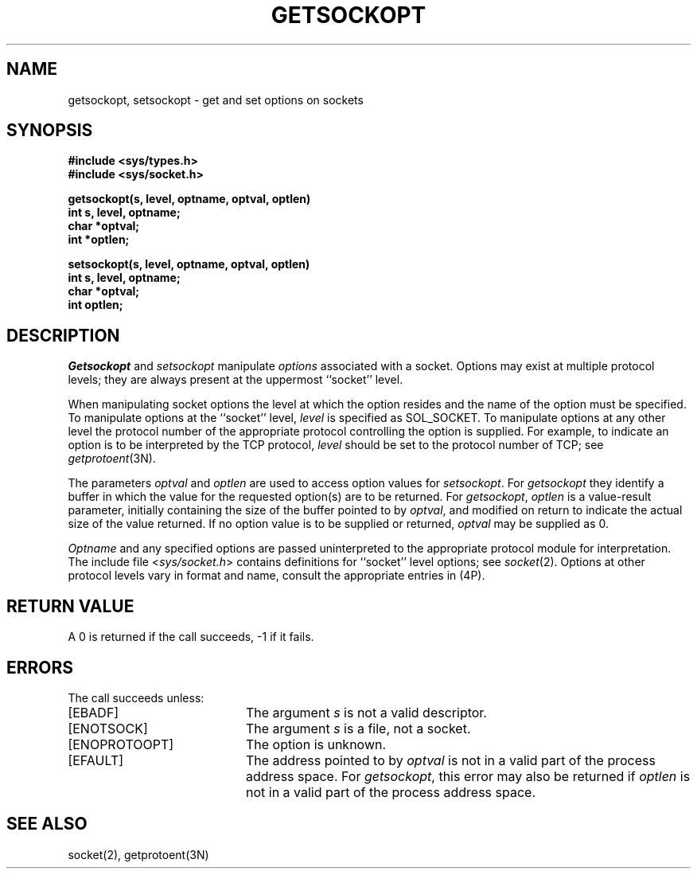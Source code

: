 .\" Copyright (c) 1983 Regents of the University of California.
.\" All rights reserved.  The Berkeley software License Agreement
.\" specifies the terms and conditions for redistribution.
.\"
.\"	@(#)getsockopt.2	6.2 (Berkeley) 08/26/85
.\"
.TH GETSOCKOPT 2 ""
.UC 5
.SH NAME
getsockopt, setsockopt \- get and set options on sockets
.SH SYNOPSIS
.nf
.ft B
#include <sys/types.h>
#include <sys/socket.h>
.PP
.ft B
getsockopt(s, level, optname, optval, optlen)
int s, level, optname;
char *optval;
int *optlen;
.sp
setsockopt(s, level, optname, optval, optlen)
int s, level, optname;
char *optval;
int optlen;
.fi
.SH DESCRIPTION
.I Getsockopt
and
.I setsockopt
manipulate
.I options
associated with a socket.  Options may exist at multiple
protocol levels; they are always present at the uppermost
``socket'' level.
.PP
When manipulating socket options the level at which the
option resides and the name of the option must be specified.
To manipulate options at the ``socket'' level,
.I level
is specified as SOL_SOCKET.  To manipulate options at any
other level the protocol number of the appropriate protocol
controlling the option is supplied.  For example,
to indicate an option is to be interpreted by the TCP protocol,
.I level
should be set to the protocol number of TCP; see
.IR getprotoent (3N).
.PP
The parameters
.I optval
and
.I optlen
are used to access option values for
.IR setsockopt .
For
.I getsockopt
they identify a buffer in which the value for the
requested option(s) are to be returned.  For
.IR getsockopt ,
.I optlen
is a value-result parameter, initially containing the
size of the buffer pointed to by
.IR optval ,
and modified on return to indicate the actual size of
the value returned.  If no option value is
to be supplied or returned,
.I optval
may be supplied as 0.
.PP
.I Optname
and any specified options are passed uninterpreted to the appropriate
protocol module for interpretation.
The include file
.RI < sys/socket.h >
contains definitions for ``socket'' level options; see
.IR socket (2).
Options at other protocol levels vary in format and
name, consult the appropriate entries in (4P).  
.SH "RETURN VALUE"
A 0 is returned if the call succeeds, \-1 if it fails.
.SH ERRORS
The call succeeds unless:
.TP 20
[EBADF]
The argument \fIs\fP is not a valid descriptor.
.TP 20
[ENOTSOCK]
The argument \fIs\fP is a file, not a socket.
.TP 20
[ENOPROTOOPT]
The option is unknown.
.TP 20
[EFAULT]
The address pointed to by 
.I optval
is not in a valid part of the process address space.
For
.IR getsockopt ,
this error may also be returned if
.I optlen
is not in a valid part of the process address space.
.SH "SEE ALSO"
socket(2), getprotoent(3N)
